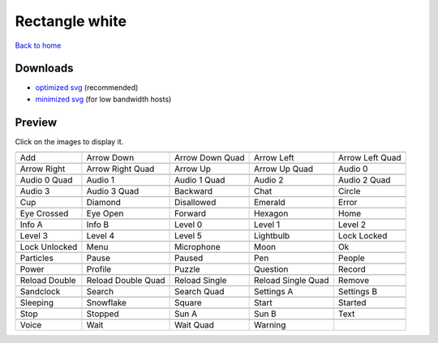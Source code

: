Rectangle white
===============

`Back to home <README.rst>`__

Downloads
---------

- `optimized svg <https://github.com/IceflowRE/simple-icons/releases/download/latest/rectangle-white-optimized.zip>`__ (recommended)
- `minimized svg <https://github.com/IceflowRE/simple-icons/releases/download/latest/rectangle-white-minimized.zip>`__ (for low bandwidth hosts)

Preview
-------

Click on the images to display it.

========  ========  ========  ========  ========  
|svg000|  |svg001|  |svg002|  |svg003|  |svg004|
|dsc000|  |dsc001|  |dsc002|  |dsc003|  |dsc004|
|svg005|  |svg006|  |svg007|  |svg008|  |svg009|
|dsc005|  |dsc006|  |dsc007|  |dsc008|  |dsc009|
|svg010|  |svg011|  |svg012|  |svg013|  |svg014|
|dsc010|  |dsc011|  |dsc012|  |dsc013|  |dsc014|
|svg015|  |svg016|  |svg017|  |svg018|  |svg019|
|dsc015|  |dsc016|  |dsc017|  |dsc018|  |dsc019|
|svg020|  |svg021|  |svg022|  |svg023|  |svg024|
|dsc020|  |dsc021|  |dsc022|  |dsc023|  |dsc024|
|svg025|  |svg026|  |svg027|  |svg028|  |svg029|
|dsc025|  |dsc026|  |dsc027|  |dsc028|  |dsc029|
|svg030|  |svg031|  |svg032|  |svg033|  |svg034|
|dsc030|  |dsc031|  |dsc032|  |dsc033|  |dsc034|
|svg035|  |svg036|  |svg037|  |svg038|  |svg039|
|dsc035|  |dsc036|  |dsc037|  |dsc038|  |dsc039|
|svg040|  |svg041|  |svg042|  |svg043|  |svg044|
|dsc040|  |dsc041|  |dsc042|  |dsc043|  |dsc044|
|svg045|  |svg046|  |svg047|  |svg048|  |svg049|
|dsc045|  |dsc046|  |dsc047|  |dsc048|  |dsc049|
|svg050|  |svg051|  |svg052|  |svg053|  |svg054|
|dsc050|  |dsc051|  |dsc052|  |dsc053|  |dsc054|
|svg055|  |svg056|  |svg057|  |svg058|  |svg059|
|dsc055|  |dsc056|  |dsc057|  |dsc058|  |dsc059|
|svg060|  |svg061|  |svg062|  |svg063|  |svg064|
|dsc060|  |dsc061|  |dsc062|  |dsc063|  |dsc064|
|svg065|  |svg066|  |svg067|  |svg068|  |svg069|
|dsc065|  |dsc066|  |dsc067|  |dsc068|  |dsc069|
|svg070|  |svg071|  |svg072|  |svg073|  |svg074|
|dsc070|  |dsc071|  |dsc072|  |dsc073|  |dsc074|
|svg075|  |svg076|  |svg077|  |svg078|
|dsc075|  |dsc076|  |dsc077|  |dsc078|
========  ========  ========  ========  ========  


.. |dsc000| replace:: Add
.. |svg000| image:: icons/rectangle-white/add.svg
    :width: 128px
    :target: icons/rectangle-white/add.svg
.. |dsc001| replace:: Arrow Down
.. |svg001| image:: icons/rectangle-white/arrow_down.svg
    :width: 128px
    :target: icons/rectangle-white/arrow_down.svg
.. |dsc002| replace:: Arrow Down Quad
.. |svg002| image:: icons/rectangle-white/arrow_down_quad.svg
    :width: 128px
    :target: icons/rectangle-white/arrow_down_quad.svg
.. |dsc003| replace:: Arrow Left
.. |svg003| image:: icons/rectangle-white/arrow_left.svg
    :width: 128px
    :target: icons/rectangle-white/arrow_left.svg
.. |dsc004| replace:: Arrow Left Quad
.. |svg004| image:: icons/rectangle-white/arrow_left_quad.svg
    :width: 128px
    :target: icons/rectangle-white/arrow_left_quad.svg
.. |dsc005| replace:: Arrow Right
.. |svg005| image:: icons/rectangle-white/arrow_right.svg
    :width: 128px
    :target: icons/rectangle-white/arrow_right.svg
.. |dsc006| replace:: Arrow Right Quad
.. |svg006| image:: icons/rectangle-white/arrow_right_quad.svg
    :width: 128px
    :target: icons/rectangle-white/arrow_right_quad.svg
.. |dsc007| replace:: Arrow Up
.. |svg007| image:: icons/rectangle-white/arrow_up.svg
    :width: 128px
    :target: icons/rectangle-white/arrow_up.svg
.. |dsc008| replace:: Arrow Up Quad
.. |svg008| image:: icons/rectangle-white/arrow_up_quad.svg
    :width: 128px
    :target: icons/rectangle-white/arrow_up_quad.svg
.. |dsc009| replace:: Audio 0
.. |svg009| image:: icons/rectangle-white/audio_0.svg
    :width: 128px
    :target: icons/rectangle-white/audio_0.svg
.. |dsc010| replace:: Audio 0 Quad
.. |svg010| image:: icons/rectangle-white/audio_0_quad.svg
    :width: 128px
    :target: icons/rectangle-white/audio_0_quad.svg
.. |dsc011| replace:: Audio 1
.. |svg011| image:: icons/rectangle-white/audio_1.svg
    :width: 128px
    :target: icons/rectangle-white/audio_1.svg
.. |dsc012| replace:: Audio 1 Quad
.. |svg012| image:: icons/rectangle-white/audio_1_quad.svg
    :width: 128px
    :target: icons/rectangle-white/audio_1_quad.svg
.. |dsc013| replace:: Audio 2
.. |svg013| image:: icons/rectangle-white/audio_2.svg
    :width: 128px
    :target: icons/rectangle-white/audio_2.svg
.. |dsc014| replace:: Audio 2 Quad
.. |svg014| image:: icons/rectangle-white/audio_2_quad.svg
    :width: 128px
    :target: icons/rectangle-white/audio_2_quad.svg
.. |dsc015| replace:: Audio 3
.. |svg015| image:: icons/rectangle-white/audio_3.svg
    :width: 128px
    :target: icons/rectangle-white/audio_3.svg
.. |dsc016| replace:: Audio 3 Quad
.. |svg016| image:: icons/rectangle-white/audio_3_quad.svg
    :width: 128px
    :target: icons/rectangle-white/audio_3_quad.svg
.. |dsc017| replace:: Backward
.. |svg017| image:: icons/rectangle-white/backward.svg
    :width: 128px
    :target: icons/rectangle-white/backward.svg
.. |dsc018| replace:: Chat
.. |svg018| image:: icons/rectangle-white/chat.svg
    :width: 128px
    :target: icons/rectangle-white/chat.svg
.. |dsc019| replace:: Circle
.. |svg019| image:: icons/rectangle-white/circle.svg
    :width: 128px
    :target: icons/rectangle-white/circle.svg
.. |dsc020| replace:: Cup
.. |svg020| image:: icons/rectangle-white/cup.svg
    :width: 128px
    :target: icons/rectangle-white/cup.svg
.. |dsc021| replace:: Diamond
.. |svg021| image:: icons/rectangle-white/diamond.svg
    :width: 128px
    :target: icons/rectangle-white/diamond.svg
.. |dsc022| replace:: Disallowed
.. |svg022| image:: icons/rectangle-white/disallowed.svg
    :width: 128px
    :target: icons/rectangle-white/disallowed.svg
.. |dsc023| replace:: Emerald
.. |svg023| image:: icons/rectangle-white/emerald.svg
    :width: 128px
    :target: icons/rectangle-white/emerald.svg
.. |dsc024| replace:: Error
.. |svg024| image:: icons/rectangle-white/error.svg
    :width: 128px
    :target: icons/rectangle-white/error.svg
.. |dsc025| replace:: Eye Crossed
.. |svg025| image:: icons/rectangle-white/eye_crossed.svg
    :width: 128px
    :target: icons/rectangle-white/eye_crossed.svg
.. |dsc026| replace:: Eye Open
.. |svg026| image:: icons/rectangle-white/eye_open.svg
    :width: 128px
    :target: icons/rectangle-white/eye_open.svg
.. |dsc027| replace:: Forward
.. |svg027| image:: icons/rectangle-white/forward.svg
    :width: 128px
    :target: icons/rectangle-white/forward.svg
.. |dsc028| replace:: Hexagon
.. |svg028| image:: icons/rectangle-white/hexagon.svg
    :width: 128px
    :target: icons/rectangle-white/hexagon.svg
.. |dsc029| replace:: Home
.. |svg029| image:: icons/rectangle-white/home.svg
    :width: 128px
    :target: icons/rectangle-white/home.svg
.. |dsc030| replace:: Info A
.. |svg030| image:: icons/rectangle-white/info_a.svg
    :width: 128px
    :target: icons/rectangle-white/info_a.svg
.. |dsc031| replace:: Info B
.. |svg031| image:: icons/rectangle-white/info_b.svg
    :width: 128px
    :target: icons/rectangle-white/info_b.svg
.. |dsc032| replace:: Level 0
.. |svg032| image:: icons/rectangle-white/level_0.svg
    :width: 128px
    :target: icons/rectangle-white/level_0.svg
.. |dsc033| replace:: Level 1
.. |svg033| image:: icons/rectangle-white/level_1.svg
    :width: 128px
    :target: icons/rectangle-white/level_1.svg
.. |dsc034| replace:: Level 2
.. |svg034| image:: icons/rectangle-white/level_2.svg
    :width: 128px
    :target: icons/rectangle-white/level_2.svg
.. |dsc035| replace:: Level 3
.. |svg035| image:: icons/rectangle-white/level_3.svg
    :width: 128px
    :target: icons/rectangle-white/level_3.svg
.. |dsc036| replace:: Level 4
.. |svg036| image:: icons/rectangle-white/level_4.svg
    :width: 128px
    :target: icons/rectangle-white/level_4.svg
.. |dsc037| replace:: Level 5
.. |svg037| image:: icons/rectangle-white/level_5.svg
    :width: 128px
    :target: icons/rectangle-white/level_5.svg
.. |dsc038| replace:: Lightbulb
.. |svg038| image:: icons/rectangle-white/lightbulb.svg
    :width: 128px
    :target: icons/rectangle-white/lightbulb.svg
.. |dsc039| replace:: Lock Locked
.. |svg039| image:: icons/rectangle-white/lock_locked.svg
    :width: 128px
    :target: icons/rectangle-white/lock_locked.svg
.. |dsc040| replace:: Lock Unlocked
.. |svg040| image:: icons/rectangle-white/lock_unlocked.svg
    :width: 128px
    :target: icons/rectangle-white/lock_unlocked.svg
.. |dsc041| replace:: Menu
.. |svg041| image:: icons/rectangle-white/menu.svg
    :width: 128px
    :target: icons/rectangle-white/menu.svg
.. |dsc042| replace:: Microphone
.. |svg042| image:: icons/rectangle-white/microphone.svg
    :width: 128px
    :target: icons/rectangle-white/microphone.svg
.. |dsc043| replace:: Moon
.. |svg043| image:: icons/rectangle-white/moon.svg
    :width: 128px
    :target: icons/rectangle-white/moon.svg
.. |dsc044| replace:: Ok
.. |svg044| image:: icons/rectangle-white/ok.svg
    :width: 128px
    :target: icons/rectangle-white/ok.svg
.. |dsc045| replace:: Particles
.. |svg045| image:: icons/rectangle-white/particles.svg
    :width: 128px
    :target: icons/rectangle-white/particles.svg
.. |dsc046| replace:: Pause
.. |svg046| image:: icons/rectangle-white/pause.svg
    :width: 128px
    :target: icons/rectangle-white/pause.svg
.. |dsc047| replace:: Paused
.. |svg047| image:: icons/rectangle-white/paused.svg
    :width: 128px
    :target: icons/rectangle-white/paused.svg
.. |dsc048| replace:: Pen
.. |svg048| image:: icons/rectangle-white/pen.svg
    :width: 128px
    :target: icons/rectangle-white/pen.svg
.. |dsc049| replace:: People
.. |svg049| image:: icons/rectangle-white/people.svg
    :width: 128px
    :target: icons/rectangle-white/people.svg
.. |dsc050| replace:: Power
.. |svg050| image:: icons/rectangle-white/power.svg
    :width: 128px
    :target: icons/rectangle-white/power.svg
.. |dsc051| replace:: Profile
.. |svg051| image:: icons/rectangle-white/profile.svg
    :width: 128px
    :target: icons/rectangle-white/profile.svg
.. |dsc052| replace:: Puzzle
.. |svg052| image:: icons/rectangle-white/puzzle.svg
    :width: 128px
    :target: icons/rectangle-white/puzzle.svg
.. |dsc053| replace:: Question
.. |svg053| image:: icons/rectangle-white/question.svg
    :width: 128px
    :target: icons/rectangle-white/question.svg
.. |dsc054| replace:: Record
.. |svg054| image:: icons/rectangle-white/record.svg
    :width: 128px
    :target: icons/rectangle-white/record.svg
.. |dsc055| replace:: Reload Double
.. |svg055| image:: icons/rectangle-white/reload_double.svg
    :width: 128px
    :target: icons/rectangle-white/reload_double.svg
.. |dsc056| replace:: Reload Double Quad
.. |svg056| image:: icons/rectangle-white/reload_double_quad.svg
    :width: 128px
    :target: icons/rectangle-white/reload_double_quad.svg
.. |dsc057| replace:: Reload Single
.. |svg057| image:: icons/rectangle-white/reload_single.svg
    :width: 128px
    :target: icons/rectangle-white/reload_single.svg
.. |dsc058| replace:: Reload Single Quad
.. |svg058| image:: icons/rectangle-white/reload_single_quad.svg
    :width: 128px
    :target: icons/rectangle-white/reload_single_quad.svg
.. |dsc059| replace:: Remove
.. |svg059| image:: icons/rectangle-white/remove.svg
    :width: 128px
    :target: icons/rectangle-white/remove.svg
.. |dsc060| replace:: Sandclock
.. |svg060| image:: icons/rectangle-white/sandclock.svg
    :width: 128px
    :target: icons/rectangle-white/sandclock.svg
.. |dsc061| replace:: Search
.. |svg061| image:: icons/rectangle-white/search.svg
    :width: 128px
    :target: icons/rectangle-white/search.svg
.. |dsc062| replace:: Search Quad
.. |svg062| image:: icons/rectangle-white/search_quad.svg
    :width: 128px
    :target: icons/rectangle-white/search_quad.svg
.. |dsc063| replace:: Settings A
.. |svg063| image:: icons/rectangle-white/settings_a.svg
    :width: 128px
    :target: icons/rectangle-white/settings_a.svg
.. |dsc064| replace:: Settings B
.. |svg064| image:: icons/rectangle-white/settings_b.svg
    :width: 128px
    :target: icons/rectangle-white/settings_b.svg
.. |dsc065| replace:: Sleeping
.. |svg065| image:: icons/rectangle-white/sleeping.svg
    :width: 128px
    :target: icons/rectangle-white/sleeping.svg
.. |dsc066| replace:: Snowflake
.. |svg066| image:: icons/rectangle-white/snowflake.svg
    :width: 128px
    :target: icons/rectangle-white/snowflake.svg
.. |dsc067| replace:: Square
.. |svg067| image:: icons/rectangle-white/square.svg
    :width: 128px
    :target: icons/rectangle-white/square.svg
.. |dsc068| replace:: Start
.. |svg068| image:: icons/rectangle-white/start.svg
    :width: 128px
    :target: icons/rectangle-white/start.svg
.. |dsc069| replace:: Started
.. |svg069| image:: icons/rectangle-white/started.svg
    :width: 128px
    :target: icons/rectangle-white/started.svg
.. |dsc070| replace:: Stop
.. |svg070| image:: icons/rectangle-white/stop.svg
    :width: 128px
    :target: icons/rectangle-white/stop.svg
.. |dsc071| replace:: Stopped
.. |svg071| image:: icons/rectangle-white/stopped.svg
    :width: 128px
    :target: icons/rectangle-white/stopped.svg
.. |dsc072| replace:: Sun A
.. |svg072| image:: icons/rectangle-white/sun_a.svg
    :width: 128px
    :target: icons/rectangle-white/sun_a.svg
.. |dsc073| replace:: Sun B
.. |svg073| image:: icons/rectangle-white/sun_b.svg
    :width: 128px
    :target: icons/rectangle-white/sun_b.svg
.. |dsc074| replace:: Text
.. |svg074| image:: icons/rectangle-white/text.svg
    :width: 128px
    :target: icons/rectangle-white/text.svg
.. |dsc075| replace:: Voice
.. |svg075| image:: icons/rectangle-white/voice.svg
    :width: 128px
    :target: icons/rectangle-white/voice.svg
.. |dsc076| replace:: Wait
.. |svg076| image:: icons/rectangle-white/wait.svg
    :width: 128px
    :target: icons/rectangle-white/wait.svg
.. |dsc077| replace:: Wait Quad
.. |svg077| image:: icons/rectangle-white/wait_quad.svg
    :width: 128px
    :target: icons/rectangle-white/wait_quad.svg
.. |dsc078| replace:: Warning
.. |svg078| image:: icons/rectangle-white/warning.svg
    :width: 128px
    :target: icons/rectangle-white/warning.svg

